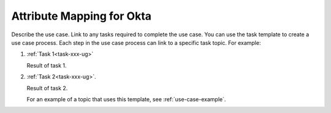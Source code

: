 .. _okta-attribmapping-ug:

==========================
Attribute Mapping for Okta
==========================

Describe the use case. Link to any tasks required to complete the use case.
You can use the task template to create a use case process. Each step in the
use case process can link to a specific task topic. For example:

1. :ref:`Task 1<task-xxx-ug>`

   Result of task 1.

#. :ref:`Task 2<task-xxx-ug>`.

   Result of task 2.

   For an example of a topic that uses this template, see
   :ref:`use-case-example`.

